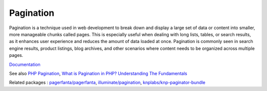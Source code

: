 .. _pagination:
.. _paging:
.. meta::
	:description:
		Pagination: Pagination is a technique used in web development to break down and display a large set of data or content into smaller, more manageable chunks called pages.
	:twitter:card: summary_large_image
	:twitter:site: @exakat
	:twitter:title: Pagination
	:twitter:description: Pagination: Pagination is a technique used in web development to break down and display a large set of data or content into smaller, more manageable chunks called pages
	:twitter:creator: @exakat
	:og:title: Pagination
	:og:type: article
	:og:description: Pagination is a technique used in web development to break down and display a large set of data or content into smaller, more manageable chunks called pages
	:og:url: https://php-dictionary.readthedocs.io/en/latest/dictionary/pagination.ini.html
	:og:locale: en


Pagination
----------

Pagination is a technique used in web development to break down and display a large set of data or content into smaller, more manageable chunks called pages. This is especially useful when dealing with long lists, tables, or search results, as it enhances user experience and reduces the amount of data loaded at once. Pagination is commonly seen in search engine results, product listings, blog archives, and other scenarios where content needs to be organized across multiple pages.

`Documentation <https://en.wikipedia.org/wiki/Pagination>`__

See also `PHP Pagination <https://www.javatpoint.com/php-pagination>`_, `What is Pagination in PHP? Understanding The Fundamentals <https://www.simplilearn.com/tutorials/php-tutorial/pagination-in-php>`_

Related packages : `pagerfanta/pagerfanta <https://packagist.org/packages/pagerfanta/pagerfanta>`_, `illuminate/pagination <https://packagist.org/packages/illuminate/pagination>`_, `knplabs/knp-paginator-bundle <https://packagist.org/packages/knplabs/knp-paginator-bundle>`_

